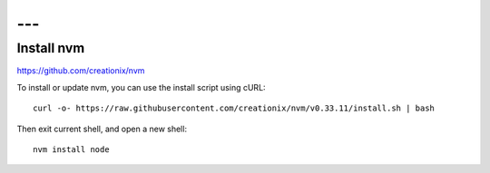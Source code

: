 ---
---

----------------------------------------------
Install nvm
----------------------------------------------

https://github.com/creationix/nvm

To install or update nvm, you can use the install script using cURL:

::

  curl -o- https://raw.githubusercontent.com/creationix/nvm/v0.33.11/install.sh | bash  

Then exit current shell, and open a new shell:

::

  nvm install node



